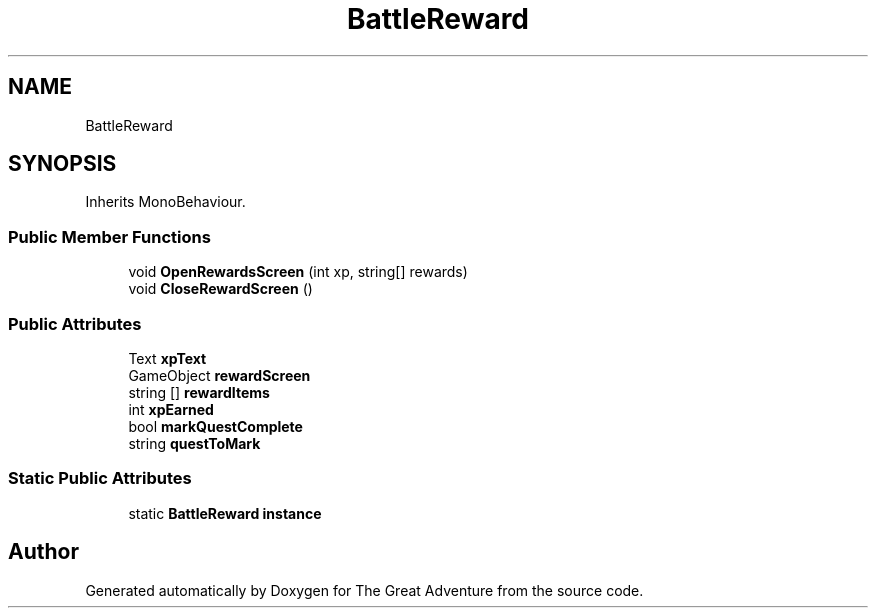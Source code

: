 .TH "BattleReward" 3 "Sun May 5 2019" "The Great Adventure" \" -*- nroff -*-
.ad l
.nh
.SH NAME
BattleReward
.SH SYNOPSIS
.br
.PP
.PP
Inherits MonoBehaviour\&.
.SS "Public Member Functions"

.in +1c
.ti -1c
.RI "void \fBOpenRewardsScreen\fP (int xp, string[] rewards)"
.br
.ti -1c
.RI "void \fBCloseRewardScreen\fP ()"
.br
.in -1c
.SS "Public Attributes"

.in +1c
.ti -1c
.RI "Text \fBxpText\fP"
.br
.ti -1c
.RI "GameObject \fBrewardScreen\fP"
.br
.ti -1c
.RI "string [] \fBrewardItems\fP"
.br
.ti -1c
.RI "int \fBxpEarned\fP"
.br
.ti -1c
.RI "bool \fBmarkQuestComplete\fP"
.br
.ti -1c
.RI "string \fBquestToMark\fP"
.br
.in -1c
.SS "Static Public Attributes"

.in +1c
.ti -1c
.RI "static \fBBattleReward\fP \fBinstance\fP"
.br
.in -1c

.SH "Author"
.PP 
Generated automatically by Doxygen for The Great Adventure from the source code\&.
